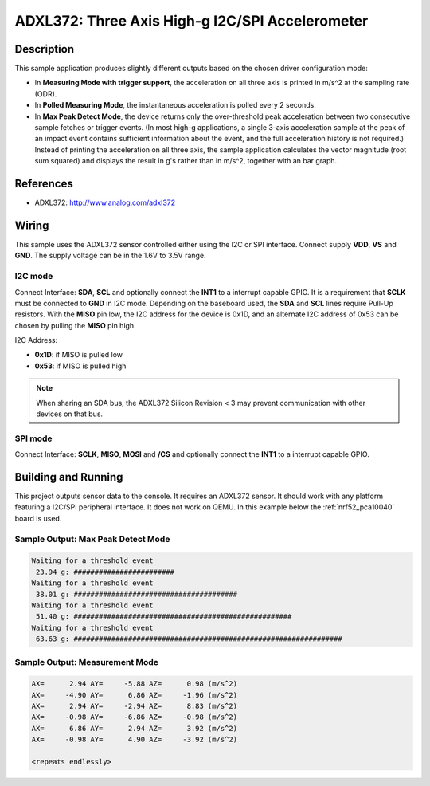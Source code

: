 .. _adxl372:

ADXL372: Three Axis High-g I2C/SPI Accelerometer
################################################

Description
***********

This sample application produces slightly different outputs based on the chosen
driver configuration mode:

* In **Measuring Mode with trigger support**,
  the acceleration on all three axis is printed in m/s^2 at the sampling rate (ODR).
* In **Polled Measuring Mode**, the instantaneous acceleration is polled every 2 seconds.
* In **Max Peak Detect Mode**, the device returns only the over-threshold
  peak acceleration between two consecutive sample fetches or trigger events.
  (In most high-g applications, a single 3-axis acceleration sample at the peak
  of an impact event contains sufficient information about the event, and the
  full acceleration history is not required.) Instead of printing the acceleration
  on all three axis, the sample application calculates the vector magnitude
  (root sum squared) and displays the result in g's rather than in m/s^2,
  together with an bar graph.


References
**********

- ADXL372: http://www.analog.com/adxl372

Wiring
*******

This sample uses the ADXL372 sensor controlled either using the I2C or SPI interface.
Connect supply **VDD**, **VS** and **GND**. The supply voltage can be in
the 1.6V to 3.5V range.

I2C mode
========

Connect Interface: **SDA**, **SCL** and optionally connect the **INT1** to a
interrupt capable GPIO. It is a requirement that **SCLK** must be connected to
**GND** in I2C mode. Depending on the baseboard used, the **SDA** and **SCL**
lines require Pull-Up resistors. With the **MISO** pin low, the I2C address for
the device is 0x1D, and an alternate I2C address of 0x53 can be chosen by
pulling the **MISO** pin high.

I2C Address:

* **0x1D**: if MISO is pulled low
* **0x53**: if MISO is pulled high

.. Note::
   When sharing an SDA bus, the ADXL372 Silicon Revision < 3  may prevent
   communication with other devices on that bus.

SPI mode
========

Connect Interface: **SCLK**, **MISO**, **MOSI** and **/CS** and optionally
connect the **INT1** to a interrupt capable GPIO.


Building and Running
********************

This project outputs sensor data to the console. It requires an ADXL372
sensor. It should work with any platform featuring a I2C/SPI peripheral interface.
It does not work on QEMU.
In this example below the :ref:`nrf52_pca10040` board is used.


.. zephyr-app-commands::
   :zephyr-app: samples/sensors/adxl372
   :board: nrf52_pca10040
   :goals: build flash


Sample Output: Max Peak Detect Mode
===================================

.. code-block:: console

   Waiting for a threshold event
    23.94 g: ########################
   Waiting for a threshold event
    38.01 g: #######################################
   Waiting for a threshold event
    51.40 g: ####################################################
   Waiting for a threshold event
    63.63 g: ################################################################

Sample Output: Measurement Mode
===============================

.. code-block:: console

   AX=      2.94 AY=     -5.88 AZ=      0.98 (m/s^2)
   AX=     -4.90 AY=      6.86 AZ=     -1.96 (m/s^2)
   AX=      2.94 AY=     -2.94 AZ=      8.83 (m/s^2)
   AX=     -0.98 AY=     -6.86 AZ=     -0.98 (m/s^2)
   AX=      6.86 AY=      2.94 AZ=      3.92 (m/s^2)
   AX=     -0.98 AY=      4.90 AZ=     -3.92 (m/s^2)

   <repeats endlessly>
